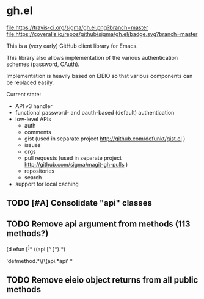 * gh.el

[[https://travis-ci.org/sigma/gh.el][file:https://travis-ci.org/sigma/gh.el.png?branch=master]]
[[https://coveralls.io/github/sigma/gh.el?branch=master][file:https://coveralls.io/repos/github/sigma/gh.el/badge.svg?branch=master]]

This is a (very early) GitHub client library for Emacs.

This library also allows implementation of the various authentication schemes (password, OAuth).

Implementation is heavily based on EIEIO so that various components can be replaced easily.

Current state:
 - API v3 handler
 - functional password- and oauth-based (default) authentication
 - low-level APIs
   - auth
   - comments
   - gist (used in separate project http://github.com/defunkt/gist.el )
   - issues
   - orgs
   - pull requests (used in separate project http://github.com/sigma/magit-gh-pulls )
   - repositories
   - search
 - support for local caching

** TODO [#A] Consolidate "api" classes
** TODO Remove api argument from methods (113 methods?)
(d efun \([^ ]*\) ((api [^ ]*)\(.*\))

 'defmethod.*\(\(api.*api' * 
** TODO Remove eieio object returns from all public methods 
